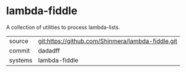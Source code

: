 * lambda-fiddle

A collection of utilities to process lambda-lists.

|---------+---------------------------------------------------|
| source  | git:https://github.com/Shinmera/lambda-fiddle.git |
| commit  | dadadff                                           |
| systems | lambda-fiddle                                     |
|---------+---------------------------------------------------|
